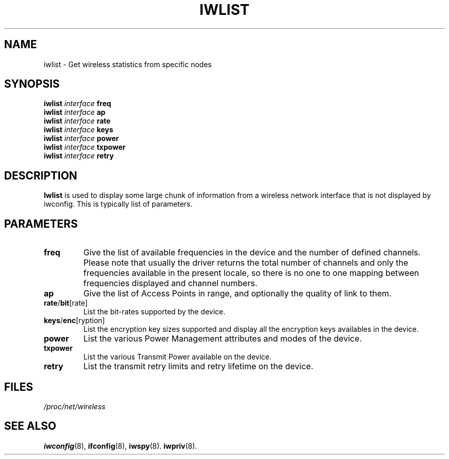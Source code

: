 .\" Jean II - HPLB - 96
.\" iwlist.8
.\"
.TH IWLIST 8 "31 October 1996" "net-tools" "Linux Programmer's Manual"
.\"
.\" NAME part
.\"
.SH NAME
iwlist \- Get wireless statistics from specific nodes
.\"
.\" SYNOPSIS part
.\"
.SH SYNOPSIS
.BI "iwlist " interface " freq"
.br
.BI "iwlist " interface " ap"
.br
.BI "iwlist " interface " rate"
.br
.BI "iwlist " interface " keys"
.br
.BI "iwlist " interface " power"
.br
.BI "iwlist " interface " txpower"
.br
.BI "iwlist " interface " retry"
.\"
.\" DESCRIPTION part
.\"
.SH DESCRIPTION
.B Iwlist
is used to display some large chunk of information from a wireless
network interface that is not displayed by iwconfig. This is typically
list of parameters.
.\"
.\" PARAMETER part
.\"
.SH PARAMETERS
.TP
.B freq
Give the list of available frequencies in the device and the number of
defined channels. Please note that usually the driver returns the
total number of channels and only the frequencies available in the
present locale, so there is no one to one mapping between frequencies
displayed and channel numbers.
.TP
.B ap
Give the list of Access Points in range, and optionally the quality of
link to them.
.TP
.BR rate / bit [rate]
List the bit-rates supported by the device.
.TP
.BR keys / enc [ryption]
List the encryption key sizes supported and display all the encryption
keys availables in the device.
.TP
.B power
List the various Power Management attributes and modes of the device.
.TP
.B txpower
List the various Transmit Power available on the device.
.TP
.B retry
List the transmit retry limits and retry lifetime on the device.
.\"
.\" FILES part
.\"
.SH FILES
.I /proc/net/wireless
.\"
.\" SEE ALSO part
.\"
.SH SEE ALSO
.BR iwconfig (8),
.BR ifconfig (8),
.BR iwspy (8).
.BR iwpriv (8).

